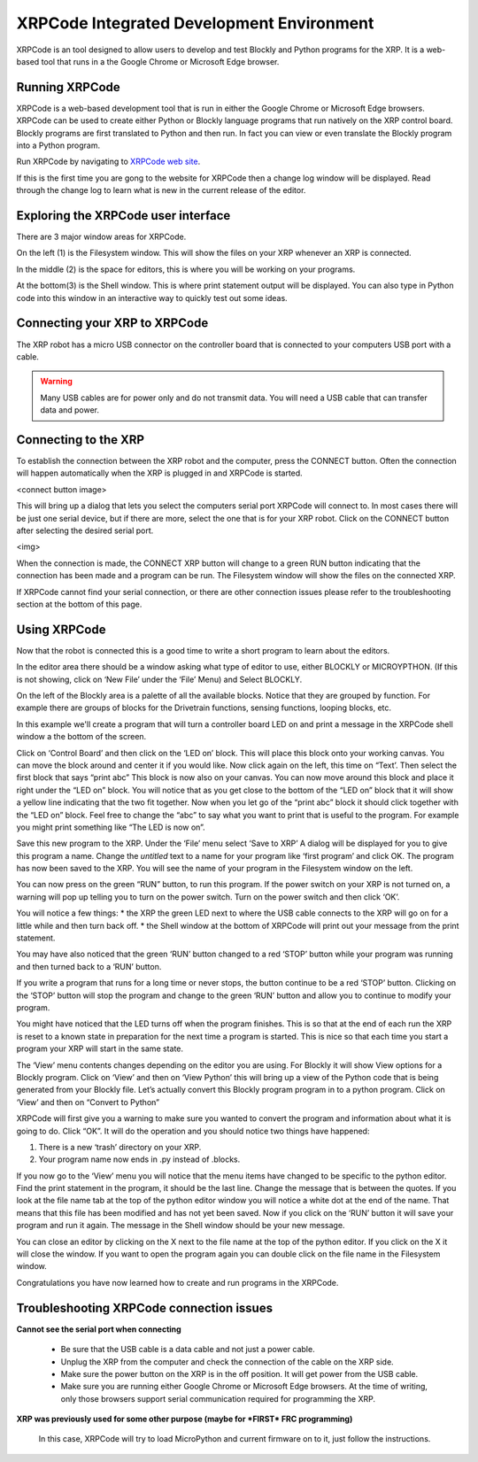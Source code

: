XRPCode Integrated Development Environment
==========================================
XRPCode is an tool designed to allow users to develop and
test Blockly and Python programs for the XRP. It is a
web-based tool that runs in a the Google Chrome or Microsoft
Edge browser.

Running XRPCode
---------------
XRPCode is a web-based development tool that is run in either the Google Chrome or Microsoft Edge browsers.
XRPCode can be used to create either Python or Blockly language programs that run natively on the XRP
control board. Blockly programs are first translated to Python and then run. In fact you can view or
even translate the Blockly program into a Python program.

Run XRPCode by navigating to `XRPCode web site <https://xrpcode.wpi.edu>`_. 

If this is the first time you are gong to the website for XRPCode then a change log window will be displayed.
Read through the change log to learn what is new in the current release of the editor.

Exploring the XRPCode user interface
------------------------------------

.. image:: images/numberedUI.png
    :width: 400

There are 3 major window areas for XRPCode.

On the left (1) is the Filesystem window. This will show the files on your XRP whenever an XRP is connected. 

In the middle (2) is the space for editors, this is where you will be working on your programs.

At the bottom(3) is the Shell window. This is where print statement output will be displayed. 
You can also type in Python code into this window in an interactive way to quickly test out some ideas.

Connecting your XRP to XRPCode
------------------------------
The XRP robot has a micro USB connector on the controller board that is connected to your computers
USB port with a cable.

.. warning:: 
    Many USB cables are for power only and do not transmit data. You will need a USB cable that can
    transfer data and power. 

Connecting to the XRP
---------------------------
To establish the connection between the XRP robot and the computer, press the CONNECT button. Often the
connection will happen automatically when the XRP is plugged in and XRPCode is started.

<connect button image>

This will bring up a dialog that lets you select the computers serial port XRPCode will connect to.
In most cases there will be just one serial device, but if there are more, select the one that is
for your XRP
robot. Click on the CONNECT button after selecting the desired serial port.

<img>

When the connection is made, the CONNECT XRP button will change to a green RUN button indicating that
the connection has been made and a program can be run. The Filesystem
window will show the files on the connected XRP.

If XRPCode cannot find your serial connection, or there are other connection issues please refer to
the troubleshooting section at the bottom of this page.

Using XRPCode
-------------
Now that the robot is connected this is a good time to write a short program to learn about the editors.

.. image:: images/blocklypython.png
    :width: 400


In the editor area there should be a window asking what type of editor to use, either BLOCKLY or MICROYPTHON. (If this is not showing, click on ‘New File’ under the ‘File’ Menu) and Select BLOCKLY.

On the left of the Blockly area is a palette
of all the available blocks. Notice that they are grouped by function. For example there are groups of blocks
for the Drivetrain functions, sensing functions, looping blocks, etc.

In this example we'll create a program that will turn a controller board LED on and print a message in
the XRPCode shell window a the bottom of the screen.

Click on ‘Control Board’ and then click on the ‘LED on’ block. This will place this block onto your working canvas. You can move the block around and center it if you would like. Now click again on the left, this time on “Text’. Then select the first block that says “print abc” This block is now also on your canvas. You can now move around this block and place it right under the “LED on” block. You will notice that as you get close to the bottom of the “LED on” block that it will show a yellow line indicating that the two fit together. Now when you let go of the “print abc” block it should click together with the “LED on” block. Feel free to change the “abc” to say what you want to print that is useful to the program. For example you might print something like “The LED is now on”.

Save this new program to the XRP. Under the ‘File’ menu select ‘Save to XRP’ A dialog will be displayed for you to give this program a name. Change the *untitled* text to a name for your program like ‘first program’ and click OK. The program has now been saved to the XRP. You will see the name of your program in the Filesystem window on the left. 

You can now press on the green “RUN” button, to run this program. If the power switch on your XRP is not turned on, a warning will pop up telling you to turn on the power switch. Turn on the power switch and then click ‘OK’.

You will notice a few things:
* the XRP the green LED next to where the USB cable connects to the XRP will go on for a little while and then turn back off.
* the Shell window at the bottom of XRPCode will print out your message from the print statement.

You may have also noticed that the green ‘RUN’ button changed to a red ‘STOP’ button while your program was running and then turned back to a ‘RUN’ button.

If you write a program that runs for a long time or never stops, the button continue to be a red ‘STOP’ button. Clicking on the ‘STOP’ button will stop the program and change to the green ‘RUN’ button and allow you to continue to modify your program.

You might have noticed that the LED turns off when the program finishes. This is so that at the end of each run the XRP is reset to a known state in preparation for the next time a program is started. This is nice so that each time you start a program your XRP will start in the same state.

The ‘View’ menu contents changes depending on the editor you are using. For Blockly it will show View
options for a Blockly program. Click on ‘View’ and then on ‘View Python’ this will bring up a view of the Python code that is being generated from your Blockly file. Let’s actually convert this Blockly program program in to a python program. Click on ‘View’ and then on “Convert to Python” 

XRPCode will first give you a warning to make sure you wanted to convert the program and information about what it is going to do. Click “OK”. It will do the operation and you should notice
two things have happened:

#. There is a new ‘trash’ directory on your XRP.

#. Your program name now ends in .py instead of .blocks. 

If you now go to the ‘View’ menu you will notice that the menu items have changed to be specific to the python editor. Find the print statement in the program, it should be the last line. Change the message that is between the quotes. If you look at the file name tab at the top of the python editor window you will notice a white dot at the end of the name. That means that this file has been modified and has not yet been saved. Now if you click on the ‘RUN’ button it will save your program and run it again. The message in the Shell window should be your new message. 

You can close an editor by clicking on the X next to the file name at the top of the python editor. If you click on the X it will close the window. If you want to open the program again you can double click on the file name in the Filesystem window.

Congratulations you have now learned how to create and run programs in the XRPCode. 

Troubleshooting XRPCode connection issues
-----------------------------------------
**Cannot see the serial port when connecting**

    * Be sure that the USB cable is a data cable and not just a power cable.

    * Unplug the XRP from the computer and check the connection of the cable on the XRP side.

    * Make sure the power button on the XRP is in the off position. It will get power from the USB cable.

    * Make sure you are running either Google Chrome or Microsoft Edge browsers. At the time of writing,
      only those browsers support serial communication required for programming the XRP.

**XRP was previously used for some other purpose (maybe for *FIRST* FRC programming)**

    In this case, XRPCode will try to load MicroPython and current firmware on to it, just follow the instructions.


